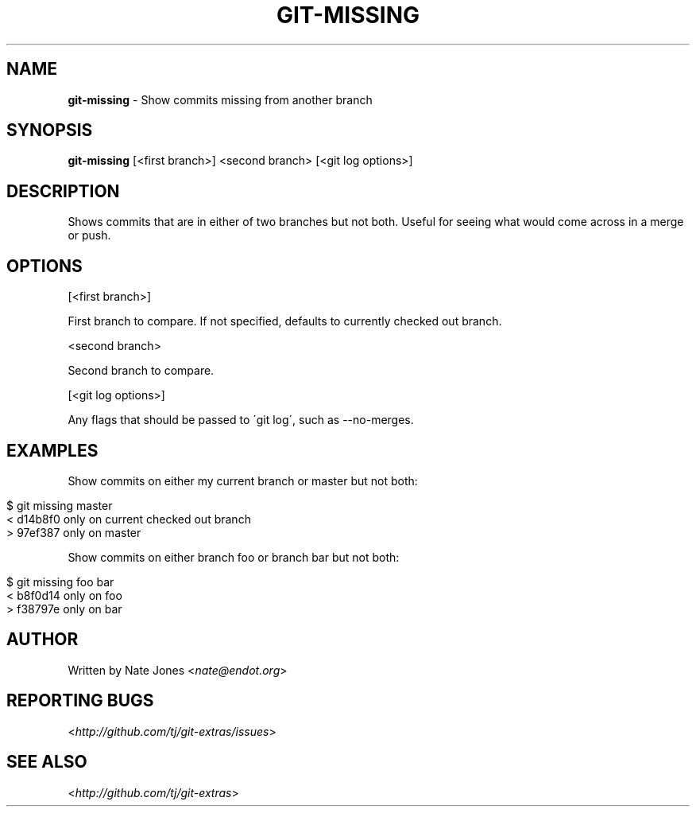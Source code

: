 .\" generated with Ronn/v0.7.3
.\" http://github.com/rtomayko/ronn/tree/0.7.3
.
.TH "GIT\-MISSING" "1" "October 2015" "" "Git Extras"
.
.SH "NAME"
\fBgit\-missing\fR \- Show commits missing from another branch
.
.SH "SYNOPSIS"
\fBgit\-missing\fR [<first branch>] <second branch> [<git log options>]
.
.SH "DESCRIPTION"
Shows commits that are in either of two branches but not both\. Useful for seeing what would come across in a merge or push\.
.
.SH "OPTIONS"
[<first branch>]
.
.P
First branch to compare\. If not specified, defaults to currently checked out branch\.
.
.P
<second branch>
.
.P
Second branch to compare\.
.
.P
[<git log options>]
.
.P
Any flags that should be passed to \'git log\', such as \-\-no\-merges\.
.
.SH "EXAMPLES"
Show commits on either my current branch or master but not both:
.
.IP "" 4
.
.nf

$ git missing master
< d14b8f0 only on current checked out branch
> 97ef387 only on master
.
.fi
.
.IP "" 0
.
.P
Show commits on either branch foo or branch bar but not both:
.
.IP "" 4
.
.nf

$ git missing foo bar
< b8f0d14 only on foo
> f38797e only on bar
.
.fi
.
.IP "" 0
.
.SH "AUTHOR"
Written by Nate Jones <\fInate@endot\.org\fR>
.
.SH "REPORTING BUGS"
<\fIhttp://github\.com/tj/git\-extras/issues\fR>
.
.SH "SEE ALSO"
<\fIhttp://github\.com/tj/git\-extras\fR>

